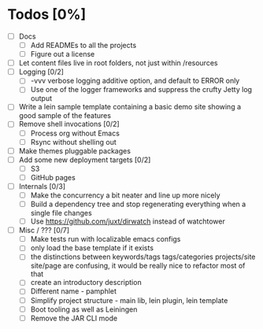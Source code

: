 * Todos [0%]
- [ ] Docs
  - [ ] Add READMEs to all the projects
  - [ ] Figure out a license
- [ ] Let content files live in root folders, not just within /resources
- [ ] Logging [0/2]
  - [ ] -vvv verbose logging additive option, and default to ERROR only
  - [ ] Use one of the logger frameworks and suppress the crufty Jetty log output
- [ ] Write a lein sample template containing a basic demo site showing a good sample of the features
- [ ] Remove shell invocations [0/2]
  - [ ] Process org without Emacs
  - [ ] Rsync without shelling out
- [ ] Make themes pluggable packages
- [ ] Add some new deployment targets [0/2]
  - [ ] S3
  - [ ] GitHub pages
- [ ] Internals [0/3]
  - [ ] Make the concurrency a bit neater and line up more nicely
  - [ ] Build a dependency tree and stop regenerating everything when a single file changes
  - [ ] Use https://github.com/juxt/dirwatch instead of watchtower
- [ ] Misc / ??? [0/7]
  - [ ] Make tests run with localizable emacs configs
  - [ ] only load the base template if it exists
  - [ ] the distinctions between keywords/tags tags/categories projects/site site/page are confusing, it would be really nice to refactor most of that
  - [ ] create an introductory description
  - [ ] Different name - pamphlet
  - [ ] Simplify project structure - main lib, lein plugin, lein template
  - [ ] Boot tooling as well as Leiningen
  - [ ] Remove the JAR CLI mode
